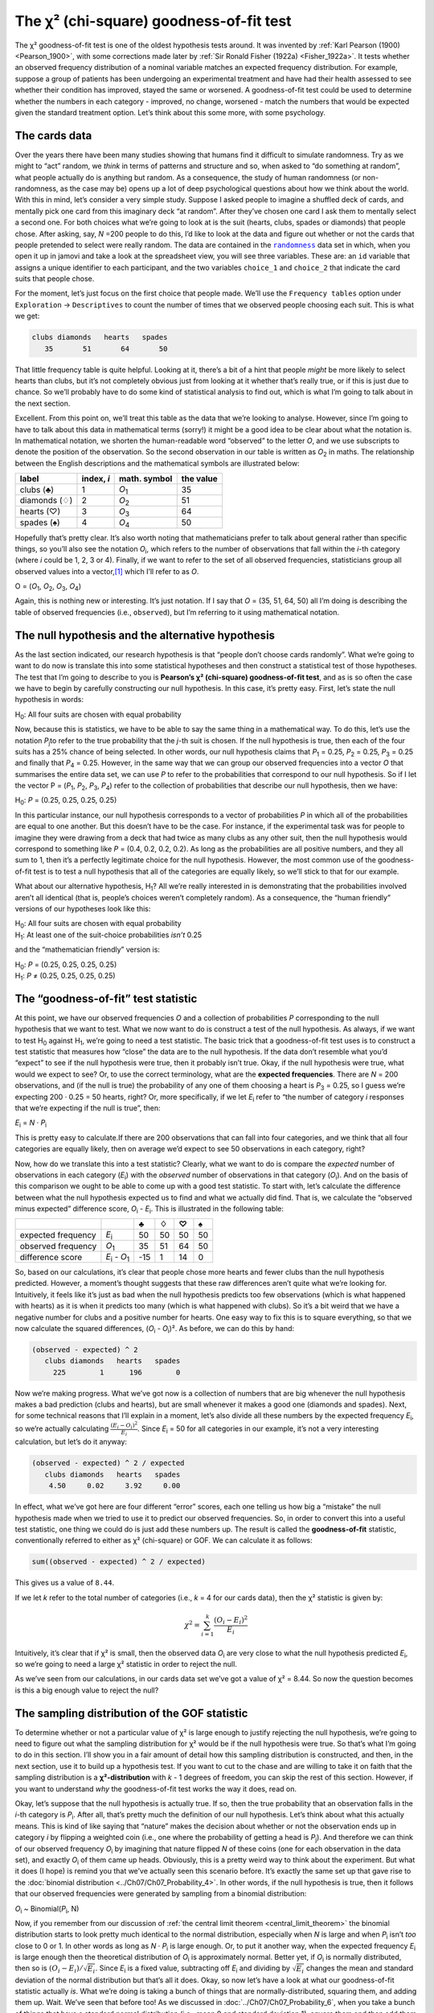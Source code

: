 .. sectionauthor:: `Danielle J. Navarro <https://djnavarro.net/>`_ and `David R. Foxcroft <https://www.davidfoxcroft.com/>`_

The χ² (chi-square) goodness-of-fit test
----------------------------------------

The χ² goodness-of-fit test is one of the oldest hypothesis tests around. It
was invented by :ref:`Karl Pearson (1900) <Pearson_1900>`, with some
corrections made later by :ref:`Sir Ronald Fisher (1922a) <Fisher_1922a>`. It
tests whether an observed frequency distribution of a nominal variable
|nominal| matches an expected frequency distribution. For example, suppose a
group of patients has been undergoing an experimental treatment and have had
their health assessed to see whether their condition has improved, stayed the
same or worsened. A goodness-of-fit test could be used to determine whether
the numbers in each category - improved, no change, worsened - match the
numbers that would be expected given the standard treatment option. Let’s
think about this some more, with some psychology.

The cards data
~~~~~~~~~~~~~~

Over the years there have been many studies showing that humans find it
difficult to simulate randomness. Try as we might to “act” random, we *think*
in terms of patterns and structure and so, when asked to “do something at
random”, what people actually do is anything but random. As a consequence, the
study of human randomness (or non-randomness, as the case may be) opens up a
lot of deep psychological questions about how we think about the world. With
this in mind, let’s consider a very simple study. Suppose I asked people to
imagine a shuffled deck of cards, and mentally pick one card from this
imaginary deck “at random”. After they’ve chosen one card I ask them to
mentally select a second one. For both choices what we’re going to look at is
the suit (hearts, clubs, spades or diamonds) that people chose. After asking,
say, *N* =200 people to do this, I’d like to look at the data and figure out
whether or not the cards that people pretended to select were really random.
The data are contained in the |randomness|_ data set in which, when you open
it up in jamovi and take a look at the spreadsheet view, you will see three
variables. These are: an ``id`` variable that assigns a unique identifier to
each participant, and the two variables ``choice_1`` and ``choice_2`` that
indicate the card suits that people chose.

For the moment, let’s just focus on the first choice that people made. We’ll
use the ``Frequency tables`` option under ``Exploration`` → ``Descriptives``
to count the number of times that we observed people choosing each suit. This
is what we get:

.. code-block:: R

   clubs diamonds   hearts   spades 
      35       51       64       50      

That little frequency table is quite helpful. Looking at it, there’s a bit of a
hint that people *might* be more likely to select hearts than clubs, but it’s
not completely obvious just from looking at it whether that’s really true, or
if this is just due to chance. So we’ll probably have to do some kind of
statistical analysis to find out, which is what I’m going to talk about in the
next section.

Excellent. From this point on, we’ll treat this table as the data that we’re
looking to analyse. However, since I’m going to have to talk about this data in
mathematical terms (sorry!) it might be a good idea to be clear about what the
notation is. In mathematical notation, we shorten the human-readable word
“observed” to the letter *O*, and we use subscripts to denote the position of
the observation. So the second observation in our table is written as
*O*\ :sub:`2` in maths. The relationship between the English descriptions and
the mathematical symbols are illustrated below:

+---------------+------------+---------------+-----------+
| label         | index, *i* | math. symbol  | the value |
+===============+============+===============+===========+
| clubs (♣)     |          1 | *O*\ :sub:`1` |        35 |
+---------------+------------+---------------+-----------+
| diamonds (♢)  |          2 | *O*\ :sub:`2` |        51 |
+---------------+------------+---------------+-----------+
| hearts (♡)    |          3 | *O*\ :sub:`3` |        64 |
+---------------+------------+---------------+-----------+
| spades (♠)    |          4 | *O*\ :sub:`4` |        50 |
+---------------+------------+---------------+-----------+

Hopefully that’s pretty clear. It’s also worth noting that mathematicians
prefer to talk about general rather than specific things, so you’ll also see
the notation *O*\ :sub:`i`\, which refers to the number of observations that
fall within the *i*-th category (where *i* could be 1, 2, 3 or 4). Finally, if
we want to refer to the set of all observed frequencies, statisticians group
all observed values into a vector,\ [#]_ which I’ll refer to as *O*.

O = (*O*\ :sub:`1`\, *O*\ :sub:`2`\, *O*\ :sub:`3`\, *O*\ :sub:`4`\)

Again, this is nothing new or interesting. It’s just notation. If I say that
*O* = (35, 51, 64, 50) all I’m doing is describing the table of observed
frequencies (i.e., ``observed``), but I’m referring to it using mathematical
notation.

The null hypothesis and the alternative hypothesis
~~~~~~~~~~~~~~~~~~~~~~~~~~~~~~~~~~~~~~~~~~~~~~~~~~

As the last section indicated, our research hypothesis is that “people don’t
choose cards randomly”. What we’re going to want to do now is translate this
into some statistical hypotheses and then construct a statistical test of those
hypotheses. The test that I’m going to describe to you is **Pearson’s χ²
(chi-square) goodness-of-fit test**, and as is so often the case we have to
begin by carefully constructing our null hypothesis. In this case, it’s pretty
easy. First, let’s state the null hypothesis in words:

H\ :sub:`0`: All four suits are chosen with equal probability

Now, because this is statistics, we have to be able to say the same thing in a
mathematical way. To do this, let’s use the notation *P*\ :sub:`j`\ to refer to
the true probability that the *j*-th suit is chosen. If the null hypothesis is
true, then each of the four suits has a 25\% chance of being selected. In other
words, our null hypothesis claims that *P*\ :sub:`1` = 0.25, 
*P*\ :sub:`2` = 0.25, *P*\ :sub:`3` = 0.25 and finally that *P*\ :sub:`4` = 0.25.
However, in the same way that we can group our observed frequencies into a
vector *O* that summarises the entire data set, we can use *P* to refer to the
probabilities that correspond to our null hypothesis. So if I let the vector
P = (*P*\ :sub:`1`\, *P*\ :sub:`2`\, *P*\ :sub:`3`\, *P*\ :sub:`4`\)
refer to the collection of probabilities that describe our null hypothesis,
then we have:

H\ :sub:`0`: *P* = (0.25, 0.25, 0.25, 0.25)

In this particular instance, our null hypothesis corresponds to a vector of
probabilities *P* in which all of the probabilities are equal to one another.
But this doesn’t have to be the case. For instance, if the experimental task
was for people to imagine they were drawing from a deck that had twice as many
clubs as any other suit, then the null hypothesis would correspond to something
like *P* = (0.4, 0.2, 0.2, 0.2). As long as the probabilities are all positive
numbers, and they all sum to 1, then it’s a perfectly legitimate choice for the
null hypothesis. However, the most common use of the goodness-of-fit test is to
test a null hypothesis that all of the categories are equally likely, so we’ll
stick to that for our example.

What about our alternative hypothesis, H\ :sub:`1`? All we’re really interested
in is demonstrating that the probabilities involved aren’t all identical (that
is, people’s choices weren’t completely random). As a consequence, the “human
friendly” versions of our hypotheses look like this:

| H\ :sub:`0`: All four suits are chosen with equal probability
| H\ :sub:`1`: At least one of the suit-choice probabilities *isn’t* 0.25

and the “mathematician friendly” version is:

| H\ :sub:`0`: *P* = (0.25, 0.25, 0.25, 0.25)
| H\ :sub:`1`: *P* ≠ (0.25, 0.25, 0.25, 0.25)

The “goodness-of-fit” test statistic
~~~~~~~~~~~~~~~~~~~~~~~~~~~~~~~~~~~~

At this point, we have our observed frequencies *O* and a collection of
probabilities *P* corresponding to the null hypothesis that we want to test.
What we now want to do is construct a test of the null hypothesis. As always,
if we want to test H\ :sub:`0` against H\ :sub:`1`, we’re going to need a test
statistic. The basic trick that a goodness-of-fit test uses is to construct a
test statistic that measures how “close” the data are to the null hypothesis.
If the data don’t resemble what you’d “expect” to see if the null hypothesis
were true, then it probably isn’t true. Okay, if the null hypothesis were true,
what would we expect to see? Or, to use the correct terminology, what are the
**expected frequencies**. There are *N* = 200 observations, and (if the null is
true) the probability of any one of them choosing a heart is *P*\ :sub:`3` =
\0.25, so I guess we’re expecting 200 · 0.25 = 50 hearts, right? Or, more
specifically, if we let *E*\ :sub:`i` refer to “the number of category *i*
responses that we’re expecting if the null is true”, then:

*E*\ :sub:`i` = *N* · *P*\ :sub:`i`

This is pretty easy to calculate.If there are 200 observations that can fall
into four categories, and we think that all four categories are equally likely,
then on average we’d expect to see 50 observations in each category, right?

Now, how do we translate this into a test statistic? Clearly, what we want to
do is compare the *expected* number of observations in each category
(*E*\ :sub:`i`\) with the *observed* number of observations in that category
(*O*\ :sub:`i`\). And on the basis of this comparison we ought to be able to
come up with a good test statistic. To start with, let’s calculate the
difference between what the null hypothesis expected us to find and what we
actually did find. That is, we calculate the “observed minus expected”
difference score, *O*\ :sub:`i` - *E*\ :sub:`i`. This is illustrated in the
following table:

+--------------------+-------------------------------+-----+-----+-----+-----+
|                    |                               |   ♣ |   ♢ |   ♡ |   ♠ |
+====================+===============================+=====+=====+=====+=====+
| expected frequency | *E*\ :sub:`i`                 |  50 |  50 |  50 |  50 |
+--------------------+-------------------------------+-----+-----+-----+-----+
| observed frequency | *O*\ :sub:`1`                 |  35 |  51 |  64 |  50 |
+--------------------+-------------------------------+-----+-----+-----+-----+
| difference score   | *E*\ :sub:`i` - *O*\ :sub:`1` | -15 |   1 |  14 |   0 |
+--------------------+-------------------------------+-----+-----+-----+-----+

So, based on our calculations, it’s clear that people chose more hearts and
fewer clubs than the null hypothesis predicted. However, a moment’s thought
suggests that these raw differences aren’t quite what we’re looking for.
Intuitively, it feels like it’s just as bad when the null hypothesis predicts
too few observations (which is what happened with hearts) as it is when it
predicts too many (which is what happened with clubs). So it’s a bit weird
that we have a negative number for clubs and a positive number for hearts. One
easy way to fix this is to square everything, so that we now calculate the
squared differences, (*O*\ :sub:`i` - *O*\ :sub:`i`\)². As before, we can do
this by hand:

.. code-block:: R

   (observed - expected) ^ 2
      clubs diamonds   hearts   spades 
        225        1      196        0 

Now we’re making progress. What we’ve got now is a collection of numbers that
are big whenever the null hypothesis makes a bad prediction (clubs and hearts),
but are small whenever it makes a good one (diamonds and spades). Next, for
some technical reasons that I’ll explain in a moment, let’s also divide all
these numbers by the expected frequency *E*\ :sub:`i`\, so we’re actually
calculating :math:`\frac{(E_i-O_i)^2}{E_i}`\. Since *E*\ :sub:`i` = 50 for all
categories in our example, it’s not a very interesting calculation, but let’s
do it anyway:

.. code-block:: R

   (observed - expected) ^ 2 / expected
      clubs diamonds   hearts   spades 
       4.50     0.02     3.92     0.00 

In effect, what we’ve got here are four different “error” scores, each one
telling us how big a “mistake” the null hypothesis made when we tried to use it
to predict our observed frequencies. So, in order to convert this into a useful
test statistic, one thing we could do is just add these numbers up. The result
is called the **goodness-of-fit** statistic, conventionally referred to either
as χ² (chi-square) or GOF. We can calculate it as follows:

.. code-block:: R

   sum((observed - expected) ^ 2 / expected)

This gives us a value of ``8.44``.

If we let *k* refer to the total number of categories (i.e., *k* = 4  for our
cards data), then the χ² statistic is given by:

.. math:: \chi^2 = \sum_{i=1}^k \frac{(O_i - E_i)^2}{E_i}

Intuitively, it’s clear that if χ² is small, then the observed data
*O*\ :sub:`i` are very close to what the null hypothesis predicted
*E*\ :sub:`i`\, so we’re going to need a large χ² statistic in order to reject
the null.

As we’ve seen from our calculations, in our cards data set we’ve got a value
of χ² = 8.44. So now the question becomes is this a big enough value to reject
the null?

The sampling distribution of the GOF statistic 
~~~~~~~~~~~~~~~~~~~~~~~~~~~~~~~~~~~~~~~~~~~~~~

To determine whether or not a particular value of χ² is large enough to justify
rejecting the null hypothesis, we’re going to need to figure out what the
sampling distribution for χ² would be if the null hypothesis were true. So
that’s what I’m going to do in this section. I’ll show you in a fair amount of
detail how this sampling distribution is constructed, and then, in the next
section, use it to build up a hypothesis test. If you want to cut to the chase
and are willing to take it on faith that the sampling distribution is a
**χ²-distribution** with *k* - 1 degrees of freedom, you can skip the rest of
this section. However, if you want to understand *why* the goodness-of-fit test
works the way it does, read on.

Okay, let’s suppose that the null hypothesis is actually true. If so, then the
true probability that an observation falls in the *i*-th category is
*P*\ :sub:`i`\. After all, that’s pretty much the definition of our null
hypothesis. Let’s think about what this actually means. This is kind of like
saying that “nature” makes the decision about whether or not the observation
ends up in category *i* by flipping a weighted coin (i.e., one where the
probability of getting a head is *P*\ :sub:`j`\).
And therefore we can think of our observed frequency *O*\ :sub:`i` by
imagining that nature flipped *N* of these coins (one for each observation in
the data set), and exactly *O*\ :sub:`i` of them came up heads. Obviously, this
is a pretty weird way to think about the experiment. But what it does (I hope)
is remind you that we’ve actually seen this scenario before. It’s exactly the
same set up that gave rise to the :doc:`binomial distribution
<../Ch07/Ch07_Probability_4>`. In other words, if the null hypothesis is true,
then it follows that our observed frequencies were generated by sampling from
a binomial distribution:

*O*\ :sub:`i` ~ Binomial(*P*\ :sub:`i`\, N)

Now, if you remember from our discussion of :ref:`the central limit theorem
<central_limit_theorem>` the binomial distribution starts to look pretty much
identical to the normal distribution, especially when *N* is large and when
*P*\ :sub:`i` isn’t *too* close to 0 or 1. In other words as long as *N* ·
*P*\ :sub:`i` is large enough. Or, to put it another way, when the expected
frequency *E*\ :sub:`i` is large enough then the theoretical distribution of
*O*\ :sub:`i` is approximately normal. Better yet, if *O*\ :sub:`i` is
normally distributed, then so is :math:`(O_i - E_i)/\sqrt{E_i}`. Since
*E*\ :sub:`i` is a fixed value, subtracting off *E*\ :sub:`i` and dividing by
:math:`\sqrt{E_i}` changes the mean and standard deviation of the normal
distribution but that’s all it does. Okay, so now let’s have a look at what our
goodness-of-fit statistic actually *is*. What we’re doing is taking a bunch of
things that are normally-distributed, squaring them, and adding them up. Wait.
We’ve seen that before too! As we discussed in
:doc:`../Ch07/Ch07_Probability_6`, when you take a bunch of things that have a
standard normal distribution (i.e., mean 0 and standard deviation 1), square
them and then add them up, the resulting quantity has a χ²-distribution. So now
we know that the null hypothesis predicts that the sampling distribution of the
goodness-of-fit statistic is a χ²-distribution. Cool.

There’s one last detail to talk about, namely the degrees of freedom. If you
remember back to :doc:`../Ch07/Ch07_Probability_6`, I said that if the number
of things you’re adding up is *k*, then the degrees of freedom for the
resulting χ²-distribution is *k*. Yet, what I said at the start of this
section is that the actual degrees of freedom for the χ²-goodness-of-fit test
is *k* - 1. What’s up with that? The answer here is that what we’re supposed
to be looking at is the number of genuinely *independent* things that are
getting added together. And, as I’ll go on to talk about in the next section,
even though there are *k* things that we’re adding only *k* - 1 of them are
truly independent, and so the degrees of freedom is actually only *k* - 1.
That’s the topic of the next section.\ [#]_

Degrees of freedom
~~~~~~~~~~~~~~~~~~

When I introduced the χ²-distribution in :doc:`../Ch07/Ch07_Probability_6`, I
was a bit vague about what “**degrees of freedom**” actually *means*.
Obviously, it matters. Looking at :numref:`fig-chiSqDists`,  you can see that
if we change the degrees of freedom then the χ²-distribution changes shape
quite substantially. But what exactly *is* it? Again, when I introduced the
distribution and explained its relationship to the normal distribution, I did
offer an answer: it’s the number of “normally distributed variables” that I’m
squaring and adding together. But, for most people, that’s kind of abstract
and not entirely helpful. What we really need to do is try to understand
degrees of freedom in terms of our data. So here goes.

.. ----------------------------------------------------------------------------

.. figure:: ../_images/lsj_chiSqDists.*
   :alt: χ² distributions with different degrees of freedom
   :name: fig-chiSqDists

   χ² (chi-square) distributions with different values for the “degrees of
   freedom”
   
.. ----------------------------------------------------------------------------

The basic idea behind degrees of freedom is quite simple. You calculate it by
counting up the number of distinct “quantities” that are used to describe your
data and then subtracting off all of the “constraints” that those data must
satisfy.\ [#]_ This is a bit vague, so let’s use our cards data as a concrete
example. We describe our data using four numbers, *O*\ :sub:`1`\,
*O*\ :sub:`2`\, *O*\ :sub:`3` and *O*\ :sub:`4` corresponding to the observed
frequencies of the four different categories (hearts, clubs, diamonds, spades).
These four numbers are the *random outcomes* of our experiment. But my
experiment actually has a fixed constraint built into it: the sample size
*N*.\ [#]_ That is, if we know how many people chose hearts, how many chose
diamonds and how many chose clubs, then we’d be able to figure out exactly how
many chose spades. In other words, although our data are described using four
numbers, they only actually correspond to 4 - 1 = 3 degrees of freedom. A
slightly different way of thinking about it is to notice that there are four
*probabilities* that we’re interested in (again, corresponding to the four
different categories), but these probabilities must sum to one, which imposes
a constraint. Therefore the degrees of freedom is 4 - 1 = 3. Regardless of
whether you want to think about it in terms of the observed frequencies or in
terms of the probabilities, the answer is the same. In general, when running
the χ² (chi-square) goodness-of-fit test for an experiment involving *k*
groups, then the degrees of freedom will be *k* - 1.

Testing the null hypothesis
~~~~~~~~~~~~~~~~~~~~~~~~~~~

The final step in the process of constructing our hypothesis test is to figure
out what the rejection region is. That is, what values of χ² would lead us to
reject the null hypothesis. As we saw earlier, large values of χ² imply that
the null hypothesis has done a poor job of predicting the data from our
experiment, whereas small values of χ² imply that it’s actually done pretty
well. Therefore, a pretty sensible strategy would be to say there is some
critical value such that if χ² is bigger than the critical value we reject the
null, but if χ² is smaller than this value we retain the null. In other words,
to use the language we introduced in chapter
:doc:`../Ch09/Ch09_HypothesisTesting` the χ²-goodness-of-fit test is always a
**one-sided test**. Right, so all we have to do is figure out what this
critical value is. And it’s pretty straightforward. If we want our test to
have significance level of α = 0.05 (that is, we are willing to tolerate a
Type I error rate of 5\%), then we have to choose our critical value so that
there is only a 5\% chance that χ² could get to be that big if the null
hypothesis is true. This is illustrated in :numref:`fig-chiSqTest`.

.. ----------------------------------------------------------------------------

.. figure:: ../_images/lsj_chiSqTest.*
   :alt: Hypothesis testing works for the χ² GOF test
   :name: fig-chiSqTest

   Illustration of how the hypothesis testing works for the χ² (chi-square)
   goodness-of-fit test
   
.. ----------------------------------------------------------------------------

Ah but, I hear you ask, how do I find the critical value of a χ²-distribution
with *k* - 1 degrees of freedom? Many many years ago when I first took a
psychology statistics class we used to look up these critical values in a book
of critical value tables, like the one in :numref:`tab-chisquared_critvalues`.
We can see that the critical value for a χ²-distribution with 3 degrees of
freedom, and *p* = 0.05 is 7.815.

.. tabularcolumns:: |r|r|r|r|r|r|r|r|r|r|

.. table:: Table of critical values for the χ² (chi-square) distribution
   :name: tab-chisquared_critvalues

   +----+----------------------------------------------------------------------------+
   |    | Probability                                                                |
   |    +-------------------------------------------------+--------------------------+
   |    | non-significant                                 | significant              |
   |    +-------+-------+-------+-------+--------+--------+--------+--------+--------+
   | df |  0.95 |  0.90 |  0.70 |  0.50 |   0.30 |   0.10 |   0.05 |   0.01 |  0.001 |
   +====+=======+=======+=======+=======+========+========+========+========+========+
   |  1 | 0.004 | 0.016 | 0.148 | 0.455 |  1.074 |  2.706 |  3.841 |  6.635 | 10.828 |
   +----+-------+-------+-------+-------+--------+--------+--------+--------+--------+
   |  2 | 0.103 | 0.211 | 0.713 | 1.386 |  2.408 |  4.605 |  5.991 |  9.210 | 13.816 |
   +----+-------+-------+-------+-------+--------+--------+--------+--------+--------+
   |  3 | 0.352 | 0.584 | 1.424 | 2.366 |  3.665 |  6.251 |  7.815 | 11.345 | 16.266 |
   +----+-------+-------+-------+-------+--------+--------+--------+--------+--------+
   |  4 | 0.711 | 1.064 | 2.195 | 3.357 |  4.878 |  7.779 |  9.488 | 13.277 | 18.467 |
   +----+-------+-------+-------+-------+--------+--------+--------+--------+--------+
   |  5 | 1.145 | 1.610 | 3.000 | 4.351 |  6.064 |  9.236 | 11.070 | 15.086 | 20.515 |
   +----+-------+-------+-------+-------+--------+--------+--------+--------+--------+
   |  6 | 1.635 | 2.204 | 3.828 | 5.348 |  7.231 | 10.645 | 12.592 | 16.812 | 22.458 |
   +----+-------+-------+-------+-------+--------+--------+--------+--------+--------+
   |  7 | 2.167 | 2.833 | 4.671 | 6.346 |  8.383 | 12.017 | 14.067 | 18.475 | 24.322 |
   +----+-------+-------+-------+-------+--------+--------+--------+--------+--------+
   |  8 | 2.733 | 3.490 | 5.527 | 7.344 |  9.524 | 13.362 | 15.507 | 20.090 | 26.124 |
   +----+-------+-------+-------+-------+--------+--------+--------+--------+--------+
   |  9 | 3.325 | 4.168 | 6.393 | 8.343 | 10.656 | 14.684 | 16.919 | 21.666 | 27.877 |
   +----+-------+-------+-------+-------+--------+--------+--------+--------+--------+
   | 10 | 3.940 | 4.865 | 7.267 | 9.342 | 11.781 | 15.987 | 18.307 | 23.209 | 29.588 |
   +----+-------+-------+-------+-------+--------+--------+--------+--------+--------+
   
So, if our calculated χ² statistic is bigger than the critical value of 7.815,
then we can reject the null hypothesis (remember that the null hypothesis,
H\ :sub:`0`, is that all four suits are chosen with equal probability). Since
we actually already calculated that before (i.e., χ² = 8.44) we can reject the
null hypothesis. And that’s it, basically. You now know “Pearson’s χ² test for
the goodness-of-fit”. Lucky you.

Doing the test in jamovi
~~~~~~~~~~~~~~~~~~~~~~~~

Not surprisingly, jamovi provides an analysis that will do these calculations
for you. From the main ``Analyses`` toolbar select ``Frequencies`` → ``One
Sample Proportion Tests`` → ``N Outcomes``. Then in the options panel that
appears move the variable you want to analyse (``choice_1`` across into the
``Variable`` box. Also, click on the ``Expected counts`` check box so that
these are shown on the results table. When you have done all this, you should
see the analysis results in jamovi as in :numref:`fig-chisquared_analysis1`.
No surprise then that jamovi provides the same expected counts and statistics
that we calculated by hand above, with a χ² value of 8.44 with *df* = 3 and
*p* =0.038. Note that we don’t need to look up a critical *p*-value threshold
value any more, as jamovi gives us the actual *p*-value of the calculated χ²
for *df* = 3.

.. ----------------------------------------------------------------------------

.. figure:: ../_images/lsj_chisquared_analysis1.*
   :alt: χ² One Sample Proportion Test in jamovi
   :name: fig-chisquared_analysis1

   χ² One Sample Proportion Test in jamovi, with table showing both observed
   and expected frequencies and proportions
   
.. ----------------------------------------------------------------------------

Specifying a different null hypothesis
~~~~~~~~~~~~~~~~~~~~~~~~~~~~~~~~~~~~~~

At this point you might be wondering what to do if you want to run a
goodness-of-fit test but your null hypothesis is *not* that all categories are
equally likely. For instance, let’s suppose that someone had made the
theoretical prediction that people should choose red cards 60\% of the time, and
black cards 40\% of the time (I’ve no idea why you’d predict that), but had no
other preferences. If that were the case, the null hypothesis would be to
expect 30\% of the choices to be hearts, 30\% to be diamonds, 20\% to be spades
and 20\% to be clubs. In other words we would expect hearts and diamonds to
appear 1.5 times more often than spades and clubs (the ratio 30\% : 20\% is the
same as 1.5 : 1). This seems like a silly theory to me, and it’s pretty easy to
test this explicitly specified null hypothesis with the data in our jamovi
analysis. In the analysis window (labelled ``Proportion Test (N Outcomes)`` in
:numref:`fig-chisquared_analysis1` you can expand the options for ``Expected
Proportions``. When you do this, there are options for entering different ratio
values for the variable you have selected, in our case this is ``choice_1``.
Change the ratio to reflect the new null hypothesis, as in
:numref:`fig-chisquared_analysis2`, and see how the results change.

The expected counts are now:

+--------------------+---------------+----+----+----+----+
|                    |               | ♣  | ♢  | ♡  | ♠  |
+--------------------+---------------+----+----+----+----+
| expected frequency | *E*\ :sub:`i` | 40 | 60 | 60 | 40 |
+--------------------+---------------+----+----+----+----+

and the χ² statistic is 4.74, *df* = 3, *p* = 0.192. Now, the results of our
updated hypotheses and the expected frequencies are different from what they
were last time. As a consequence our χ² test statistic is different, and our
*p*-value is different too. Annoyingly, the *p*-value is 0.192, so we can’t
reject the null hypothesis (look back at section
:doc:`../Ch09/Ch09_HypothesisTesting_05` to remind yourself why). Sadly,
despite the fact that the null hypothesis corresponds to a very silly theory,
these data don’t provide enough evidence against it.

.. ----------------------------------------------------------------------------

.. figure:: ../_images/lsj_chisquared_analysis2.*
   :alt: Changing expected proportions in the χ² One Sample Proportion Test
   :name: fig-chisquared_analysis2

   Changing the expected proportions in the χ² One Sample Proportion Test in
   jamovi
   
.. ----------------------------------------------------------------------------

.. _how_to_report_tests:

How to report the results of the test
~~~~~~~~~~~~~~~~~~~~~~~~~~~~~~~~~~~~~

So now you know how the test works, and you know how to do the test using a
wonderful jamovi flavoured magic computing box. The next thing you need to know
is how to write up the results. After all, there’s no point in designing and
running an experiment and then analysing the data if you don’t tell anyone
about it! So let’s now talk about what you need to do when reporting your
analysis. Let’s stick with our card-suits example. If I wanted to write this
result up for a paper or something, then the conventional way to report this
would be to write something like this:

   Of the 200 participants in the experiment, 64 selected hearts for their
   first choice, 51 selected diamonds, 50 selected spades, and 35 selected
   clubs. A χ²-goodness-of-fit test was conducted to test whether the choice
   probabilities were identical for all four suits. The results were
   significant (χ²(3) = 8.44, *p* < 0.05), suggesting that people did not
   select suits purely at random.

This is pretty straightforward and hopefully it seems pretty unremarkable. That
said, there’s a few things that you should note about this description:

-  *The statistical test is preceded by the descriptive statistics*. That is, I
   told the reader something about what the data look like before going on to
   do the test. In general, this is good practice. Always remember that your
   reader doesn’t know your data anywhere near as well as you do. So, unless
   you describe it to them properly, the statistical tests won’t make any sense
   to them and they’ll get frustrated and cry.

-  *The description tells you what the null hypothesis being tested is*. To be
   honest, writers don’t always do this but it’s often a good idea in those
   situations where some ambiguity exists, or when you can’t rely on your
   readership being intimately familiar with the statistical tools that you’re
   using. Quite often the reader might not know (or remember) all the details
   of the test that your using, so it’s a kind of politeness to “remind” them!
   As far as the goodness-of-fit test goes, you can usually rely on a
   scientific audience knowing how it works (since it’s covered in most intro
   stats classes). However, it’s still a good idea to be explicit about stating
   the null hypothesis (briefly!) because the null hypothesis can be different
   depending on what you’re using the test for. For instance, in the cards
   example my null hypothesis was that all the four suit probabilities were
   identical (i.e., *P*\ :sub:`1` = *P*\ :sub:`2` = *P*\ :sub:`3` =
   *P*\ :sub:`4` = 0.25), but there’s nothing special about that hypothesis. I
   could just as easily have tested the null hypothesis that *P*\ :sub:`1` =
   \0.7 and *P*\ :sub:`2` = *P*\ :sub:`3` = *P*\ :sub:`4` = 0.1 using a
   goodness-of-fit test. So it’s helpful to the reader if you explain to them
   what your null hypothesis was. Also, notice that I described the null
   hypothesis in words, not in maths. That’s perfectly acceptable. You can
   describe it in maths if you like, but since most readers find words easier
   to read than symbols, most writers tend to describe the null using words if
   they can.

-  *A “stat block” is included*. When reporting the results of the test itself,
   I didn’t just say that the result was significant, I included a “stat block”
   (i.e., the dense mathematical-looking part in the parentheses) which reports
   all the “key” statistical information. For the χ²-goodness-of-fit test, the
   information that gets reported is the test statistic (that the
   goodness-of-fit statistic was 8.44), the information about the distribution
   used in the test (χ² with 3 degrees of freedom which is usually shortened to
   “χ²(3)”), and then the information about whether the result was significant
   (in this case *p* < 0.05). The particular information that needs to go into
   the stat block is different for every test, and so each time I introduce a
   new test I’ll show you what the stat block should look like.\ [#]_ However,
   the general principle is that you should always provide enough information
   so that the reader could check the test results themselves if they really
   wanted to.

-  *The results are interpreted*. In addition to indicating that the result was
   significant, I provided an interpretation of the result (i.e., that people
   didn’t choose randomly). This is also a kindness to the reader, because it
   tells them something about what they should believe about what’s going on in
   your data. If you don’t include something like this, it’s really hard for
   your reader to understand what’s going on.\ [#]_

As with everything else, your overriding concern should be that you *explain*
things to your reader. Always remember that the point of reporting your results
is to communicate to another human being. I cannot tell you just how many times
I’ve seen the results section of a report or a thesis or even a scientific
article that is just gibberish, because the writer has focused solely on making
sure they’ve included all the numbers and forgotten to actually communicate
with the human reader.

A comment on statistical notation 
~~~~~~~~~~~~~~~~~~~~~~~~~~~~~~~~~

   | *Satan delights equally in statistics and in quoting scripture*
   | – H.G. Wells

If you’ve been reading very closely, and are as much of a mathematical pedant
as I am, there is one thing about the way I wrote up the χ²-test in the last
section that might be bugging you a little bit. There’s something that feels a
bit wrong with writing “χ²(3) = 8.44”, you might be thinking. After all, it’s
the goodness-of-fit statistic that is equal to 8.44, so shouldn’t I have
written χ² = 8.44` or maybe GOF = 8.44? This seems to be conflating the
*sampling distribution* (i.e., χ² with *df* = 3) with the *test statistic*
(i.e., χ²). Odds are you figured it was a typo, since χ and *X* look pretty
similar. Oddly, it’s not. Writing χ²(3) = 8.44 is essentially a highly
condensed way of writing “the sampling distribution of the test statistic is
χ²(3), and the value of the test statistic is 8.44”.

In one sense, this is kind of stupid. There are *lots* of different test
statistics out there that turn out to have a χ²-sampling-distribution. The
χ²-statistic that we’ve used for our goodness-of-fit test is only one of many
(albeit one of the most commonly encountered ones). In a sensible, perfectly
organised world we’d *always* have a separate name for the test statistic and
the sampling distribution. That way, the stat block itself would tell you
exactly what it was that the researcher had calculated. Sometimes this happens.
For instance, the test statistic used in the Pearson goodness-of-fit test is
written χ², but there’s a closely related test known as the *G*-test
(:ref:`Sokal & Rohlf, 2011 <Sokal_2011>`),\ [#]_ in which the test statistic
is written as *G*. As it happens, the Pearson goodness-of-fit test and the
*G*-test both test the same null hypothesis, and the sampling distribution is
exactly the same (i.e., a χ²-distribution  with *k* - 1 degrees of freedom).
If I’d done a *G*-test for the cards data rather than a goodness-of-fit test,
then I’d have ended up with a test statistic of *G* = 8.65, which is slightly
different from the χ² = 8.44 value that I got earlier and which produces a
slightly smaller *p*-value of *p* = 0.034. Suppose that the convention was to
report the test statistic, then the sampling distribution, and then the
*p*-value. If that were true, then these two situations would produce
different stat blocks: my original result would be written χ² = 8.44, χ²(3),
*p* = 0.038, whereas the new version using the *G*-test would be written as
*G* = 8.65, χ²(3),*p* = 0.034. However, using the condensed reporting
standard, the original result is written χ²(3) = 8.44, *p* = 0.038, and the
new one is written χ²(3) = 8.65,*p* = 0.034, and so it’s actually unclear
which test I actually ran.

So why don’t we live in a world in which the contents of the stat block
uniquely specifies what tests were ran? The deep reason is that life is messy.
We (as users of statistical tools) want it to be nice and neat and organised.
We want it to be *designed*, as if it were a product, but that’s not how life
works. Statistics is an intellectual discipline just as much as any other one,
and as such it’s a massively distributed, partly-collaborative and
partly-competitive project that no-one really understands completely. The
things that you and I use as data analysis tools weren’t created by an Act of
the Gods of Statistics. They were invented by lots of different people,
published as papers in academic journals, implemented, corrected and modified
by lots of other people, and then explained to students in textbooks by someone
else. As a consequence, there’s a *lot* of test statistics that don’t even have
names, and as a consequence they’re just given the same name as the
corresponding sampling distribution. As we’ll see later, any test statistic
that follows a χ² distribution is commonly called a “χ²-statistic”,
anything that follows a *t*-distribution is called a “*t*-statistic”, and so
on. But, as the χ² versus *G* example illustrates, two different things with
the same sampling distribution are still, well, different.

As a consequence, it’s sometimes a good idea to be clear about what the actual
test was that you ran, especially if you’re doing something unusual. If you
just say “χ²-test” it’s not actually clear what test you’re talking about.
Although, since the two most common χ² tests are the goodness-of-fit test and
the :doc:`test of independence (or association) <Ch10_ChiSquare_2>`, most
readers with stats training can probably guess. Nevertheless, it’s something
to be aware of.

------

.. [#]
   A vector is a sequence of data elements of the same basic type

.. [#]
   If you rewrite the equation for the goodness-of-fit statistic as a sum over
   *k* - 1 independent things you get the “proper” sampling distribution, which
   is χ²-distribution with *k* - 1 degrees of freedom. It’s beyond the scope of
   an introductory book to show the maths in that much detail. All I wanted to
   do is give you a sense of why the goodness-of-fit statistic is associated
   with the χ²-distribution.

.. [#]
   I feel obliged to point out that this is an over-simplification. It works
   nicely for quite a few situations, but every now and then we’ll come across
   degrees of freedom values that aren’t whole numbers. Don’t let this worry
   you too much; when you come across this just remind yourself that “degrees
   of freedom” is actually a bit of a messy concept, and that the nice simple
   story that I’m telling you here isn’t the whole story. For an introductory
   class it’s usually best to stick to the simple story, but I figure it’s best
   to warn you to expect this simple story to fall apart. If I didn’t give you
   this warning you might start getting confused when you see *df* = 3.4 or
   something, (incorrectly) thinking that you had misunderstood something that
   I’ve taught you rather than (correctly) realising that there’s something
   that I haven’t told you.

.. [#]
   In practice, the sample size isn’t always fixed. For example, we might run
   the experiment over a fixed period of time and the number of people
   participating depends on how many people show up. That doesn’t matter for
   the current purposes.

.. [#]
   Well, sort of. The conventions for how statistics should be reported tend to
   differ somewhat from discipline to discipline. I’ve tended to stick with how
   things are done in psychology, since that’s what I do. But the general
   principle of providing enough information to the reader to allow them to
   check your results is pretty universal, I think.

.. [#]
   To some people, this advice might sound odd, or at least in conflict with
   the “usual” advice on how to write a technical report. Very typically,
   students are told that the “results” section of a report is for describing
   the data and reporting statistical analysis, and the “discussion” section is
   for providing interpretation. That’s true as far as it goes, but I think
   people often interpret it way too literally. The way I usually approach it
   is to provide a quick and simple interpretation of the data in the results
   section, so that my reader understands what the data are telling us. Then,
   in the discussion, I try to tell a bigger story about how my results fit
   with the rest of the scientific literature. In short, don’t let the
   “interpretation goes in the discussion” advice turn your results section
   into incomprehensible garbage. Being understood by your reader is *much*
   more important.

.. [#]
   Complicating matters, the *G*-test is a special case of a whole class of
   tests that are known as *likelihood ratio tests* (LRT). I don’t cover LRTs
   in this book, but they are quite handy things to know about.

.. ----------------------------------------------------------------------------

.. |randomness|                        replace:: ``randomness``
.. _randomness:                        ../../_statics/data/randomness.omv

.. |nominal|                           image:: ../_images/variable-nominal.*
   :width: 16px
